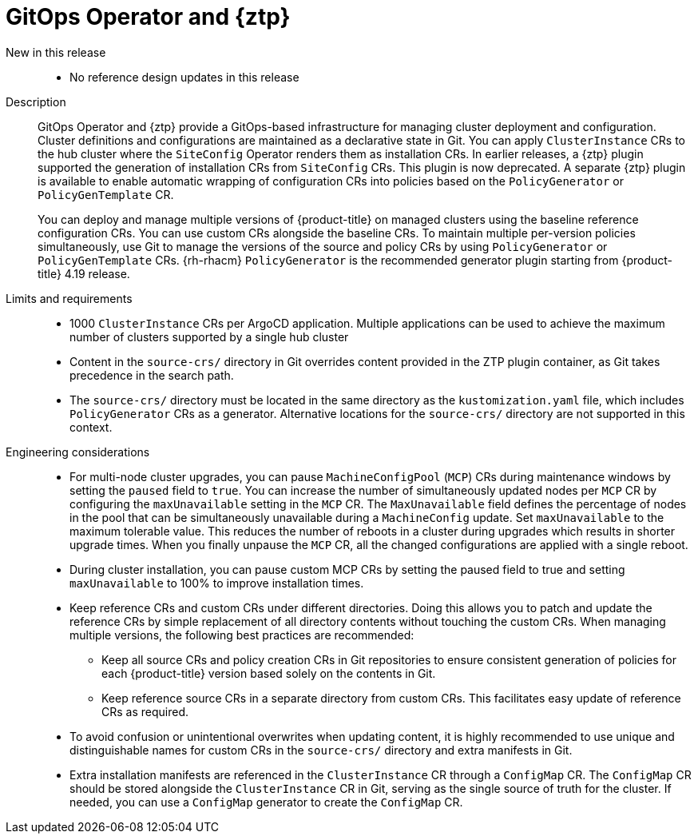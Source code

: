 // Module included in the following assemblies:
//
// * scalability_and_performance/telco_ran_du_ref_design_specs/telco-ran-du-rds.adoc
// * scalability_and_performance/telco_ref_design_specs/core/telco-core-ref-design-components.adoc

:_mod-docs-content-type: REFERENCE
[id="telco-ran-gitops-operator-and-ztp-plugins_{context}"]
= GitOps Operator and {ztp}

New in this release::
* No reference design updates in this release

Description::
+
--
GitOps Operator and {ztp} provide a GitOps-based infrastructure for managing cluster deployment and configuration.
Cluster definitions and configurations are maintained as a declarative state in Git.
You can apply `ClusterInstance` CRs to the hub cluster where the `SiteConfig` Operator renders them as installation CRs.
In earlier releases, a {ztp} plugin supported the generation of installation CRs from `SiteConfig` CRs.
This plugin is now deprecated.
A separate {ztp} plugin is available to enable automatic wrapping of configuration CRs into policies based on the `PolicyGenerator` or `PolicyGenTemplate` CR.

You can deploy and manage multiple versions of {product-title} on managed clusters using the baseline reference configuration CRs.
You can use custom CRs alongside the baseline CRs.
To maintain multiple per-version policies simultaneously, use Git to manage the versions of the source and policy CRs by using `PolicyGenerator` or `PolicyGenTemplate` CRs.
{rh-rhacm} `PolicyGenerator` is the recommended generator plugin starting from {product-title} 4.19 release.
--

Limits and requirements::
// Scale results ACM-17868
* 1000 `ClusterInstance` CRs per ArgoCD application.
Multiple applications can be used to achieve the maximum number of clusters supported by a single hub cluster
* Content in the `source-crs/` directory in Git overrides content provided in the ZTP plugin container, as Git takes precedence in the search path.
* The `source-crs/` directory must be located in the same directory as the `kustomization.yaml` file, which includes `PolicyGenerator` CRs as a generator.
Alternative locations for the `source-crs/` directory are not supported in this context.

Engineering considerations::
* For multi-node cluster upgrades, you can pause `MachineConfigPool` (`MCP`) CRs during maintenance windows by setting the `paused` field to `true`.
You can increase the number of simultaneously updated nodes per `MCP` CR by configuring the `maxUnavailable` setting in the `MCP` CR.
The `MaxUnavailable` field defines the percentage of nodes in the pool that can be simultaneously unavailable during a `MachineConfig` update.
Set `maxUnavailable` to the maximum tolerable value.
This reduces the number of reboots in a cluster during upgrades which results in shorter upgrade times.
When you finally unpause the `MCP` CR, all the changed configurations are applied with a single reboot.
* During cluster installation, you can pause custom MCP CRs by setting the paused field to true and setting `maxUnavailable` to 100% to improve installation times.
* Keep reference CRs and custom CRs under different directories.
Doing this allows you to patch and update the reference CRs by simple replacement of all directory contents without touching the custom CRs.
When managing multiple versions, the following best practices are recommended:
** Keep all source CRs and policy creation CRs in Git repositories to ensure consistent generation of policies for each {product-title} version based solely on the contents in Git.
** Keep reference source CRs in a separate directory from custom CRs.
This facilitates easy update of reference CRs as required.
* To avoid confusion or unintentional overwrites when updating content, it is highly recommended to use unique and distinguishable names for custom CRs in the `source-crs/` directory and extra manifests in Git.
* Extra installation manifests are referenced in the `ClusterInstance` CR through a `ConfigMap` CR.
The `ConfigMap` CR should be stored alongside the `ClusterInstance` CR in Git, serving as the single source of truth for the cluster.
If needed, you can use a `ConfigMap` generator to create the `ConfigMap` CR.
